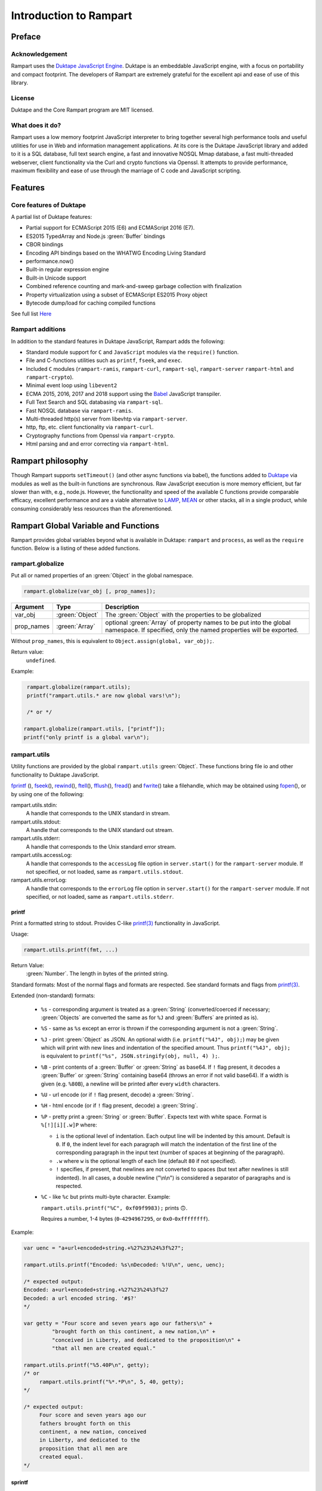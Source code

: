 Introduction to Rampart
-----------------------

Preface
~~~~~~~

Acknowledgement
"""""""""""""""

Rampart uses the `Duktape JavaScript Engine <https://duktape.org>`_. Duktape is an 
embeddable JavaScript engine, with a focus on portability and compact footprint.
The developers of Rampart are extremely grateful for the excellent api and
ease of use of this library.

License
"""""""
Duktape and the Core Rampart program are MIT licensed.


What does it do?
""""""""""""""""
Rampart uses a low memory footprint JavaScript interpreter to bring together
several high performance tools and useful utilities for use in Web
and information management applications.  At its core is the Duktape
JavaScript library and added to it is a SQL database, full text search
engine, a fast and innovative NOSQL Mmap database, a fast multi-threaded 
webserver, client functionality via the Curl and crypto functions via
Openssl.  It attempts to provide performance, maximum flexibility and 
ease of use through the marriage of C code and JavaScript scripting.



Features
~~~~~~~~

Core features of Duktape
""""""""""""""""""""""""

A partial list of Duktape features:

* Partial support for ECMAScript 2015 (E6) and ECMAScript 2016 (E7).
* ES2015 TypedArray and Node.js :green:`Buffer` bindings
* CBOR bindings
* Encoding API bindings based on the WHATWG Encoding Living Standard
* performance.now()
* Built-in regular expression engine
* Built-in Unicode support
* Combined reference counting and mark-and-sweep garbage collection with finalization
* Property virtualization using a subset of ECMAScript ES2015 Proxy object
* Bytecode dump/load for caching compiled functions

See full list `Here <https://duktape.org>`_

Rampart additions
"""""""""""""""""

In addition to the standard features in Duktape JavaScript, Rampart adds the
following:

* Standard module support for ``C`` and ``JavaScript`` modules via the
  ``require()`` function.

* File and C-functions utilities such as ``printf``, ``fseek``, and ``exec``.

* Included ``C`` modules (``rampart-ramis``, ``rampart-curl``, ``rampart-sql``, ``rampart-server`` 
  ``rampart-html`` and ``rampart-crypto``).

* Minimal event loop using ``libevent2``

* ECMA 2015, 2016, 2017 and 2018 support using the `Babel <https://babeljs.io/>`_
  JavaScript transpiler.

* Full Text Search and SQL databasing via ``rampart-sql``.

* Fast NOSQL database via ``rampart-ramis``.

* Multi-threaded http(s) server from libevhtp via ``rampart-server``.

* http, ftp, etc. client functionality via ``rampart-curl``.

* Cryptography functions from Openssl via ``rampart-crypto``.

* Html parsing and and error correcting via ``rampart-html``. 

Rampart philosophy
~~~~~~~~~~~~~~~~~~
Though Rampart supports ``setTimeout()`` (and other async functions via
babel), the functions added to `Duktape <https://duktape.org>`_ 
via modules as well as the built-in functions are synchronous.  Raw JavaScript
execution is more memory efficient, but far slower than with, e.g., node.js.
However, the functionality and speed of the available C functions provide
comparable efficacy, excellent performance and are a viable alternative to 
`LAMP <https://en.wikipedia.org/wiki/LAMP_(software_bundle)>`_, 
`MEAN <https://en.wikipedia.org/wiki/MEAN_(solution_stack)>`_ or other
stacks, all in a single product, while consuming considerably less resources
than the aforementioned.

Rampart Global Variable and Functions
~~~~~~~~~~~~~~~~~~~~~~~~~~~~~~~~~~~~~

Rampart provides global variables beyond what is available in Duktape:
``rampart`` and ``process``, as well as the ``require`` function.  Below is
a listing of these added functions.

rampart.globalize
"""""""""""""""""

Put all or named properties of an :green:`Object` in the global namespace.  

.. code-block:: javascript

    rampart.globalize(var_obj [, prop_names]);

+------------+----------------+-----------------------------------------------------------+
|Argument    |Type            |Description                                                |
+============+================+===========================================================+
|var_obj     |:green:`Object` | The :green:`Object` with the properties to be globalized  |
+------------+----------------+-----------------------------------------------------------+
|prop_names  |:green:`Array`  | optional :green:`Array` of property names to be           |
|            |                | put into the global namespace.  If specified, only        |
|            |                | the named properties will be exported.                    |
+------------+----------------+-----------------------------------------------------------+

Without ``prop_names``, this is equivalent to ``Object.assign(global, var_obj);``.

Return value: 
   ``undefined``.

Example:

.. code-block:: javascript

   rampart.globalize(rampart.utils);
   printf("rampart.utils.* are now global vars!\n");

   /* or */

  rampart.globalize(rampart.utils, ["printf"]);
  printf("only printf is a global var\n");

rampart.utils
"""""""""""""

Utility functions are provided by the global ``rampart.utils`` :green:`Object`.
These functions bring file io and other functionality to Duktape JavaScript.

`fprintf`_ (), `fseek`_\ (), `rewind`_\ (), `ftell`_\ (), `fflush`_\ (),
`fread`_\ () and `fwrite`_\ () take a filehandle, which may be obtained
using `fopen`_\ (), or by using one of the following:

rampart.utils.stdin:
   A handle that corresponds to the UNIX standard in stream.

rampart.utils.stdout:
   A handle that corresponds to the UNIX standard out stream. 

rampart.utils.stderr:
   A handle that corresponds to the Unix standard error stream.

rampart.utils.accessLog:
   A handle that corresponds to the ``accessLog`` file option in ``server.start()`` for the
   ``rampart-server`` module.  If not specified, or not loaded, same as
   ``rampart.utils.stdout``.

rampart.utils.errorLog:
   A handle that corresponds to the ``errorLog`` file option in ``server.start()`` for the
   ``rampart-server`` module.  If not specified, or not loaded, same as
   ``rampart.utils.stderr``.

printf
''''''

Print a formatted string to stdout.  Provides C-like 
`printf(3) <https://man7.org/linux/man-pages/man3/printf.3.html>`_ 
functionality in JavaScript.

Usage:

.. code-block:: javascript

   rampart.utils.printf(fmt, ...)
   
Return Value:
   :green:`Number`. The length in bytes of the printed string.

Standard formats:  Most of the normal flags and formats are respected.
See standard formats and flags from
`printf(3) <https://man7.org/linux/man-pages/man3/printf.3.html>`_.

Extended (non-standard) formats:

   * ``%s`` - corresponding argument is treated as a :green:`String`
     (converted/coerced if necessary; :green:`Objects` are converted the
     same as for ``%J`` and :green:`Buffers`
     are printed as is).

   * ``%S`` - same as ``%s`` except an error is thrown if the corresponding argument is
     not a :green:`String`.

   * ``%J`` - print :green:`Object` as JSON.  An optional width (i.e.
     ``printf("%4J", obj);``) may be given which will print with new lines and 
     indentation of the specified amount. Thus ``printf("%4J", obj);`` is 
     equivalent to ``printf("%s", JSON.stringify(obj, null, 4) );``. 

   * ``%B`` - print contents of a :green:`Buffer` or :green:`String` as
     base64. If ``!`` flag present, it decodes a :green:`Buffer` or
     :green:`String` containing base64 (throws an error if not valid 
     base64). If a width is given (e.g. ``%80B``), a newline will be printed
     after every ``width`` characters.

   * ``%U`` - url encode (or if ``!`` flag present, decode) a :green:`String`. 

   * ``%H`` - html encode (or if ``!`` flag present, decode) a :green:`String`. 

   * ``%P`` - pretty print a :green:`String` or :green:`Buffer`.  Expects
     text with white space.  Format is ``%[!][i][.w]P`` where:

     * ``i`` is the optional level of indentation.  Each output line will be indented
       by this amount.  Default is ``0``.  If ``0``, the indent level for
       each paragraph will match the indentation of the first line of the corresponding
       paragraph in the input text (number of spaces at beginning of the paragraph).

     * ``.w`` where ``w`` is the optional length of each line (default ``80`` if not
       specified).

     * ``!`` specifies, if present, that newlines are not converted to spaces (but text
       after newlines is still indented).  In all cases, a double newline
       ("\\n\\n") is considered a separator of paragraphs and is respected.

   * ``%C`` - like ``%c`` but prints multi-byte character.  Example:
     
     ``rampart.utils.printf("%C", 0xf09f9983);`` prints ``🙃``. 

     Requires a number, 1-4 bytes (``0``-``4294967295``, or ``0x0``-``0xffffffff``).

Example:

.. code-block:: javascript

   var uenc = "a+url+encoded+string.+%27%23%24%3f%27";

   rampart.utils.printf("Encoded: %s\nDecoded: %!U\n", uenc, uenc);

   /* expected output:
   Encoded: a+url+encoded+string.+%27%23%24%3f%27
   Decoded: a url encoded string. '#$?'
   */

   var getty = "Four score and seven years ago our fathers\n" + 
            "brought forth on this continent, a new nation,\n" +
            "conceived in Liberty, and dedicated to the proposition\n" +
            "that all men are created equal."

   rampart.utils.printf("%5.40P\n", getty);
   /* or 
        rampart.utils.printf("%*.*P\n", 5, 40, getty);
   */

   /* expected output:
        Four score and seven years ago our
        fathers brought forth on this
        continent, a new nation, conceived
        in Liberty, and dedicated to the
        proposition that all men are
        created equal.
   */

sprintf
'''''''

Same as ``printf()`` except a :green:`String` is returned

Return Value:
   :green:`String`. The formatted string.

bprintf
'''''''

Same as ``sprintf()`` except a :green:`Buffer` is returned.

Return Value:
   :green:`Buffer`.  The formatted string as a :green:`Buffer`.

fopen
'''''

Open a filehandle for use with `fprintf`_\ (), `fclose`_\ (), `fseek`_\ (),
`rewind`_\ (), `ftell`_\ (), `fflush`_\ () `fread`_\ () and `fwrite`_\ ().

Return Value:
   :green:`Object`. The opened filehandle.

Usage:

.. code-block:: javascript

   var handle = rampart.utils.fopen(filename, mode);

Where ``filename`` is a :green:`String` containing the file to be opened and mode is
a :green:`String` (one of the following):

*  ``"r"`` - Open text file for reading.  The stream is positioned at the
   beginning of the file.

*  ``"r+"`` - Open for reading and writing.  The stream is positioned at the
   beginning of the file.

*  ``"w"`` - Truncate file to zero length or create text file for writing. 
   The stream is positioned at the beginning of the file.

*  ``"w+"`` - Open for reading and writing.  The file is created if it does
   not exist, otherwise it is truncated.  The stream is positioned at the
   beginning of the file.

*  ``"a"`` - Open for appending (writing at end of file).  The file is
   created if it does not exist.  The stream is positioned at the end of the
   file.

*  ``"a+"`` - Open for reading and appending (writing at end of file).  The
   file is created if it does not exist.  The initial file position for reading
   is at the beginning of the file, but output is always appended to the end of the
   file.

fclose
''''''

Close a previously opened handle :green:`Object` opened with `fopen`_\ ().

Example:

.. code-block:: javascript

   var handle = rampart.utils.fopen("/tmp/out.txt", "a");
   ...
   rampart.utils.fclose(handle);

fprintf
'''''''

Same as ``printf()`` except output is sent to the file provided by
a :green:`String` or filehandle :green:`Object` opened and returned from `fopen`_\ ().

Usage:

.. code-block:: javascript

   var filename = "/home/user/myfile.txt";

   var output = rampart.utils.fopen(filename, mode);
   rampart.utils.fprintf(output, fmt, ...);
   rampart.utils.fclose(output);

   /* or */

   var output = filename;
   rampart.utils.fprintf(output, [, append], fmt, ...); 
   /* file is automatically closed after function returns */
   
Where:

* ``output`` may be a :green:`String` (a filename), or an :green:`Object` returned from `fopen`_\ ().

* ``fmt`` is a :green:`String`, a `printf`_\ () format.

* ``append`` is an optional :green:`Boolean` - if ``true`` append instead of
  overwrite an existing file.

Return Value:
   :green:`Number`. The length in bytes of the printed string.

Example:

.. code-block:: javascript

   var handle = fopen("/tmp/out.txt", "w+");
   fprintf(handle, "A number: %d\n", 123);
   fclose(handle);

   /* OR */

   fprintf("/tmp/out.txt", "A number: %d\n", 456); /* implicit fclose */

fseek
'''''

Set file position for file operations.

Usage:

.. code-block:: javascript

   rampart.utils.fseek(handle, offset, whence);

+------------+----------------+---------------------------------------------------+
|Argument    |Type            |Description                                        |
+============+================+===================================================+
|handle      |:green:`Object` | A handle opened with `fopen`_\ ()                 |
+------------+----------------+---------------------------------------------------+
|offset      |:green:`Number` | offset in bytes from whence                       |
+------------+----------------+---------------------------------------------------+
|whence      |:green:`String` | "seek_set" - measure offset from start of file    |
+            +                +---------------------------------------------------+
|            |                | "seek_cur" - measure offset from current position |
+            +                +---------------------------------------------------+
|            |                | "seek_end" - measure offset from end of file.     |
+------------+----------------+---------------------------------------------------+

Return Value:
   ``undefined``

Example

.. code-block:: javascript

   rampart.globalize(rampart.utils,
     ["fopen","printf","fprintf","fseek","fread"]);

   var handle = fopen("/tmp/out.txt", "w+");

   fprintf(handle, "123def");

   fseek(handle, 0, "seek_set");

   fprintf(handle, "abc");

   fseek(handle, 0, "seek_set");

   var out=fread(handle);

   printf("%s", out);
   /* expect output: "abcdef" */

   fclose(handle);


rewind
''''''

Set the file position to the beginning of the file.  It is equivalent to:

.. code-block:: javascript

   fseek(handle, 0, "seek_set")

Usage:

.. code-block:: javascript

   rewind(handle);

Return Value:
   ``undefined``

ftell
'''''

Obtain the current value of the file position for the handle opened with
`fopen`_\ ().

Usage:

.. code-block:: javascript

   var pos = rampart.utils.ftell(handle);

Return Value:
   :green:`Number`. Current position of ``handle``.


fflush
''''''

For output file handles opened with `fopen`_\ (), or for
``stdout``/``stderr``/``accessLog``/``errorLog``, ``fflush()`` forces a
write of buffered data.

Usage:

.. code-block:: javascript

    rampart.utils.fflush(handle);

Example:

.. code-block:: javascript

   /* normally a flush happens automatically
      when a '\n' is printed.  Since we are using
      '\r', flush manually                        */

   for (var i=0; i< 10; i++) {
      rampart.utils.printf("doing #%d\r", i);
      rampart.utils.fflush(rampart.utils.stdout);
      rampart.utils.sleep(1);
   }

   rampart.utils.printf("blast off!!!\n");

fread
'''''

Read data from a handle opened with `fopen`_\ () or ``stdin``.

Usage:

.. code-block:: javascript

    rampart.utils.fread(handle [, chunk_size [, max_size]]);

+------------+-----------------+---------------------------------------------------+
|Argument    |Type             |Description                                        |
+============+=================+===================================================+
|handle      |:green:`Object`  | A handle opened with `fopen`_\ ()                 |
+------------+-----------------+---------------------------------------------------+
|chunk_size  |:green:`Number`  | Initial size of return :green:`Buffer` and number |
|            |                 | of bytes to read at a time. If the total number of|
|            |                 | bytes read is greater, the buffer grows as needed.|
|            |                 | If total bytes read is less, the returned buffer  |
|            |                 | will be reduced in size to match. Default is 4096 |
|            |                 | if not specified.                                 |
+------------+-----------------+---------------------------------------------------+
|max_size    |:green:`Number`  | Maximum number of bytes to read.  Unlimited if    |
|            |                 | not specified.                                    |
+------------+-----------------+---------------------------------------------------+

Return Value:
    :green:`Buffer`. Contents set to the read bytes.

fwrite
''''''

Write data to handle opened with `fopen`_\ () or ``stdout``/``stderr``.

Usage:

.. code-block:: javascript

    var nbytes = rampart.utils.frwrite(handle, data [, max_bytes]);

+------------+-----------------+---------------------------------------------------+
|Argument    |Type             |Description                                        |
+============+=================+===================================================+
|handle      |:green:`Object`  | A handle opened with `fopen`_\ ()                 |
+------------+-----------------+---------------------------------------------------+
|data        |:green:`Buffer`/ | The data to be written.                           |
|            |:green:`String`  |                                                   |
+------------+-----------------+---------------------------------------------------+
|max_bytes   |:green:`Number`  | Maximum number of bytes to write. :green:`Buffer`/|
|            |                 | :green:`String` length if not specified.          |
+------------+-----------------+---------------------------------------------------+

Return Value:
    :green:`Number`. Number of bytes written.


hexify
''''''

Convert data to a hex string.

Usage:

.. code-block:: javascript

   var hexstring = rampart.utils.hexify(data [, upper]);

Where ``data`` is the string of bytes (:green:`String` or :green:`Buffer`)
to be converted and ``upper`` is an optional :green:`Boolean`, which if
``true`` prints using upper-case ``A-F``.

Return Value:
   :green:`String`. Each byte in data is converted to its two character hex representation.

Example:  See `dehexify`_ below.

dehexify
''''''''

Convert a hex string to a string of bytes.

Usage:

.. code-block:: javascript

   var data = rampart.utils.dehexify(hexstring);

Return Value:
   :green:`Buffer`.  Each two character hex representation converted to a
   byte in the binary string.


Example:

.. code-block:: javascript

   rampart.globalize(rampart.utils);

   var s=sprintf("%c%c%c%c",0xF0, 0x9F, 0x98, 0x8A);

   printf("0x%s\n", hexify(s) );
   printf("%s\n", dehexify(hexify(s)) );

   /* expected output:
   0xf09f988a
   😊
   */

stringToBuffer
''''''''''''''

Performs a byte-for-byte copy of :green:`String` into a :green:`Buffer`.  
Also convert one :green:`Buffer` to a :green:`Buffer` of another type.
See ``duk_to_buffer()`` in the 
`Duktape documentation <https://wiki.duktape.org/howtobuffers2x#string-to-buffer-conversion>`_

Usage:

.. code-block:: javascript

   var buf = rampart.utils.stringToBuffer(data [, buftype ]);

Where ``data`` is a :green:`String` or :green:`Buffer` and ``buftype`` is one of the following
:green:`Strings`:

   * ``"fixed"`` - returned :green:`Buffer` is a "fixed" :green:`Buffer`.
   * ``"dynamic"`` - returned :green:`Buffer` is a "dynamic" :green:`Buffer`.

If no ``buftype`` is given and ``data`` is a :green:`Buffer`, the same type of :green:`Buffer`
is returned.  If no ``buftype`` is given and ``data`` is a :green:`String`, a "fixed"
:green:`Buffer` is returned.

See `Duktape documentation <https://wiki.duktape.org/howtobuffers2x>`_ for
more information on different types of :green:`Buffers`.

Return Value:
   :green:`Buffer`.  Contents of :green:`String`/:green:`Buffer` copied to a new :green:`Buffer` :green:`Object`.

bufferToString
''''''''''''''

Performs a 1:1 copy of the contents of a :green:`Buffer` to a :green:`String`.

See ``duk_buffer_to_string()`` in the
`Duktape documentation <https://wiki.duktape.org/howtobuffers2x#buffer-to-string-conversion>`_

Usage:

.. code-block:: javascript

   var str = rampart.utils.bufferToString(data);

Where data is a :green:`Buffer` :green:`Object`.

Return Value:
   :green:`String`.  Contents of :green:`Buffer` copied to a new :green:`String`.

objectToQuery
'''''''''''''

Convert an :green:`Object` of key/value pairs to a :green:`String` suitable for use as a query
string in an HTTP request.

Usage:

.. code-block:: javascript

   var qs = rampart.utils.objectToQuery(kvObj [, arrayOpt]);

Where ``kvObj`` is an :green:`Object` containing the key/value pairs and ``arrayOpt``
controls how :green:`Array` values are treated, and is
one of the following:

   * ``repeat`` - default value if not specified.  Repeat the key in the
     query string with each value from the array.  Example:
     ``{key1: ["val1", "val2"]}`` becomes ``key1=val1&key1=val2``.

   * ``bracket`` - similar to repeat, except url encoded ``[]`` is appended
     to the keys.  Example: ``{key1: ["val1", "val2"]}`` becomes
     ``key1%5B%5D=val1&key1%5B%5D=val2``.

   * ``comma`` - One key with corresponding values separated by a ``,``
     (comma).  Example: ``{key1: ["val1", "val2"]}`` becomes
     ``key1=val1,val2``.

   * ``json`` - encode array as JSON.  Example: 
     ``{key1: ["val1", "val2"]}`` becomes
     ``key1=%5b%22val1%22%2c%22val2%22%5d``.

Note that the values ``null`` and ``undefined`` will be translated as the
:green:`Strings` ``"null"`` and ``"undefined"`` respectively.  Also values which
themselves are :green:`Objects` will be converted to JSON.

queryToObject
'''''''''''''

Convert a query string to an :green:`Object`.  Reverses the process, with caveats, of
`objectToQuery`_\ ().

Usage:

.. code-block:: javascript

   var kvObj = rampart.utils.queryToObject(qs);

Caveats:

*  All primitive values will be converted to :green:`Strings`.

*  If ``repeat`` or ``bracket`` was used to create the 
   query string, all values will be returned as strings (even if an :green:`Array` of
   :green:`Numbers` was given to `objectToQuery`_\ ().

*  If ``comma`` was used to create the query string, no separation of comma
   separated values will occur and the entire value will be returned as a :green:`String`.

*  If ``json`` was used, numeric values will be preserved as :green:`Numbers`.

Example:

.. code-block:: javascript

   var obj= {
     key1: null, 
     key2: [1,2,3],
     key3: ["val1","val2"]
   }

   var type = [ "repeat", "bracket", "comma", "json" ];

   for (var i=0; i<4; i++) {
       var qs = rampart.utils.objectToQuery(obj, type[i] );
       var qsobj = rampart.utils.queryToObject(qs);
       rampart.utils.printf("qToO(\n     '%s'\n    ) = \n%s\n", qs, JSON.stringify(qsobj,null,3));
   } 

   /* expected output:
   qToO(
        'key1=null&key2=1&key2=2&key2=3&key3=val1&key3=val2'
       ) = 
   {
      "key1": "null",
      "key2": [
         "1",
         "2",
         "3"
      ],
      "key3": [
         "val1",
         "val2"
      ]
   }
   qToO(

   'key1=null&key2%5B%5D=1&key2%5B%5D=2&key2%5B%5D=3&key3%5B%5D=val1&key3%5B%5D=val2'
       ) = 
   {
      "key1": "null",
      "key2": [
         "1",
         "2",
         "3"
      ],
      "key3": [
         "val1",
         "val2"
      ]
   }
   qToO(
        'key1=null&key2=1,2,3&key3=val1,val2'
       ) = 
   {
      "key1": "null",
      "key2": "1,2,3",
      "key3": "val1,val2"
   }
   qToO(
        'key1=null&key2=%5b1%2c2%2c3%5d&key3=%5b%22val1%22%2c%22val2%22%5d'
       ) = 
   {
      "key1": "null",
      "key2": [
         1,
         2,
         3
      ],
      "key3": [
         "val1",
         "val2"
      ]
   }
   */


readFile
''''''''

Read the contents of a file.

Usage:

.. code-block:: javascript

   var contents = rampart.utils.readFile({
      file: filename
      [, offset: offsetPos]
      [, length: rLength]
      [, retString: return_str]
   });

   /* or */

   var contents = rampart.utils.readFile(filename [, offsetPos [, rLength]] [, return_str]);


Where values ``filename`` and optional values
``offsetPos``, ``rLength`` and/or ``return_str`` are:


+------------+-----------------+--------------------------------------------------------------+
|Argument    |Type             |Description                                                   |
+============+=================+==============================================================+
|filename    |:green:`String`  | Path to the file to be read                                  |
+------------+-----------------+--------------------------------------------------------------+
|offsetPos   |:green:`Number`  | If positive, start position to read from beginning of file.  |
|            |                 +--------------------------------------------------------------+
|            |                 | If negative, start position to read from end of file.        |
+------------+-----------------+--------------------------------------------------------------+
|rLength     |:green:`Number`  | If greater than zero, amount in bytes to be read.            |
|            |                 +--------------------------------------------------------------+
|            |                 | If 0 or negative, position from end of file to stop reading. |
+------------+-----------------+--------------------------------------------------------------+
|return_str  |:green:`Boolean` | If not set, or ``false``, return a :green:`Buffer`.          |
|            |                 +--------------------------------------------------------------+
|            |                 | If ``true``, return contents as a :green:`String`.           |
|            |                 | May be truncated if the file contains null characters.       |
+------------+-----------------+--------------------------------------------------------------+

Return Value:
   :green:`Buffer` or :green:`String`.  The contents of the file.

Example:

.. code-block:: javascript

   rampart.utils.fprintf("/tmp/file.txt","This is a text file\n");

   var txt = rampart.utils.readFile({
      filename:  "/tmp/file.txt",
      offset:    10, 
      length:    -6, 
      retString: true
   });

   /* or var txt = rampart.utils.readFile("/tmp/file.txt", 10, -6, true); */

   rampart.utils.printf("'%s'\n", txt);

   /* expected output:
   'text'
   */


trim
''''

Remove whitespace characters from beginning and end of a :green:`String`.

Usage:

.. code-block:: javascript

   var trimmed = rampart.utils.trim(str);

Where ``str`` is a :green:`String`.

Return Value:
   :green:`String`. ``str`` with whitespace removed from beginning and end.

Example:

.. code-block:: javascript

   var str = "\n a line of text \n";
   rampart.utils.printf("'%s'", rampart.utils.trim(str));
   /* expected output:
   'a line of text'
   */

readLine
''''''''

Read a text file line-by-line.

Usage:

.. code-block:: javascript

   var rl = rampart.utils.readLine(file);
   var line=rl.next();

Where ``file`` is a :green:`String` (name of file to be read) and return :green:`Object`
contains the property ``next``, a :green:`Function` to retrieve and return the next
line of text in the file.

Return Value:
   :green:`Object`.  Property ``next`` of the return :green:`Object` is a
   :green:`Function` which retrieves and returns the next line of text in
   the file.  After the last line of ``file`` is returned, subsequent calls
   to ``next`` will return ``null``.

Example:

.. code-block:: javascript

    var rl = rampart.utils.readLine("./myfile.txt");
    var i = 0;
    var line, firstline, lastline;

    while ( (line=rl.next()) ) {
        if(i==0)
            firstline = rampart.utils.trim(line);
        i++;
        lastline = line;
    }
    rampart.utils.printf("%s\n%s\n", firstline, lastline);

    /* expected output: first and last line of file "./myfile.txt" */

stat
''''

Return information on a file.

Usage:

.. code-block:: javascript

   var st = stat(file);

Where ``file`` is a :green:`String` (name of file).

Return Value:
   :green:`Boolean`/:green:`Object`. ``false`` if file does not exist.  Otherwise an :green:`Object` with the following
   properties:

.. code-block:: javascript

   {
      "dev":     Number,
      "ino":     Number,
      "mode":    Number,
      "nlink":   Number,
      "uid":     Number,
      "gid":     Number,
      "rdev":    Number,
      "size":    Number,
      "blksize": Number,
      "blocks":  Number,
      "atime":   Date,
      "mtime":   Date,
      "ctime":   Date
      "isBlockDevice":     function,
      "isCharacterDevice": function,
      "isDirectory":       function,
      "isFIFO":            function,
      "isFile":            function,
      "isSocket":          function

   }

See `stat (2) <https://man7.org/linux/man-pages/man2/stat.2.html>`_ for the
meaning of each property.  The ``is*()`` functions return ``true`` if the
corresponding file property is true.

Example:

.. code-block:: javascript

   var st = rampart.utils.stat("/tmp/file.txt");

   if(st) {
      /* print file mode as octal number */
      rampart.utils.printf("%o\n", st.mode & 0777)
   } else {
      console.log("file /tmp.file.txt does not exist");
   }
   /* expected output: 644 */

lstat
'''''

Same as `stat`_\ () except if ``file`` is a link, return information about the link itself.

Return Value:
   Same as `stat`_\ () with the addition of the property/function
   ``isSymbolicLink()`` to test whether the file is a symbolic link.

exec
''''

Run an executable file.

Usage:

.. code-block:: javascript

   var ret = rampart.utils.exec(command [, options] [,arg1, arg2, ..., argn] );

Where:

*  ``command`` - :green:`String`. An absolute path to an executable or the name of
   an executable that may be found in the current ``PATH`` environment variable.

*  ``options`` - :green:`Object`. Containing the following properties:

   *  ``timeout`` - :green:`Number`: Maximum amount of time in milliseconds before
      the process is automatically killed.

   *  ``killSignal`` - :green:`Number`. If timeout is reached, use this signal 

   *  ``background`` - :green:`Boolean`.  Whether to execute detached and return
      immediately.  ``stdout`` and ``stderr`` below will be set to ``null``.

*  ``argn`` - :green:`String`/:green:`Number`/:green:`Object`/:green:`Boolean`/:green:`Null` - Arguments to be passed to
   ``command``.  Non-Strings are converted to a :green:`String` (e.g. "true", "null",
   "42" or for :green:`Object`, the equivalent of ``JSON.stringify(obj)``).

Return Value:
   :green:`Object`.  Properties as follows:

   * ``stdout`` - :green:`String`. Output of command if ``background`` is not set ``false``. 
     Otherwise ``null``.

   * ``stderr`` - :green:`String`. stderr output of command if ``background`` is not set ``false``.
     Otherwise ``null``.

   * ``exitStatus`` - :green:`Number`.  The returned exit status of the command.

   * ``timedOut`` - :green:`Boolean`.  Set true if the program was killed after
     ``timeout`` milliseconds has elapsed.

   * ``pid`` - :green:`Number`. Process id of the executed command.

shell
'''''

Execute :green:`String` in a bash shell. Equivalent to 
``rampart.utils.exec("bash", "-c", shellcmd);``.

Usage:

.. code-block:: javascript

   var ret = rampart.utils.shell(shellcmd);

Where ``shellcmd`` is a :green:`String` containing the command and arguments to be
passed to bash.

Return Value:
   Same as `exec`_\ ().

Example:

.. code-block:: javascript

   var ret = rampart.utils.shell('echo -n "hello"; echo "hi" 1>&2;'); 
   console.log(JSON.stringify(ret, null, 3)); 

   /* expected output:
   {
      "stdout": "hello",
      "stderr": "hi\n",
      "timedOut": false,
      "exitStatus": 0,
      "pid": 24658
   }
   */

kill
''''

Terminate a process or send a signal.

Usage:

.. code-block:: javascript

   var ret = rampart.utils.kill(pid [, signal]);

Where ``pid`` is a :green:`Number`, the process id of process to be sent a signal and
``signal`` is a :green:`Number`, the signal to send.  If ``signal`` is not specified,
``15`` (``SIGTERM``) is used.  See manual page for kill(1) for a list of
signals, which may vary by platform.  Setting ``signal`` to ``0`` sends no
signal, but checks for the existence of the process identified by ``pid``.

Return Value:
   :green:`Boolean`.  ``true`` if the signal was successfully sent.  ``false`` if there was
   an error or process does not exist.

Example:

.. code-block:: javascript

   var ret = rampart.utils.exec("sleep", "100", {background:true});
   var pid=ret.pid;

   if (rampart.utils.kill(pid,0)) {
       console.log("process is still running");
       rampart.utils.kill(pid);
       if( rampart.utils.kill(pid,0) == 0 )
          console.log("and now is dead");
   } else
       console.log("not running");
   /* expected output:
      process is still running
      and now is dead
   */


mkdir
'''''

Create a directory.

Usage:

.. code-block:: javascript

   rampart.utils.mkdir(path [, mode]);

Where ``path`` is a :green:`String`, the directory to be created and ``mode`` is a
:green:`Number` or :green:`String`, the octal permissions mode. Any parent directories which
do not exist will also be created.  Throws error if lacking permissions or
if another error was encountered.

Note that ``mode`` is normally given as an octal.  As such it can be, e.g.,
``0755`` (octal number) or ``"755"`` (:green:`String` representation of an octal
number), but ``755``, as a decimal number may not work as intended.



Return Value:
   ``undefined``.

rmdir
'''''

Remove an empty directory.

Usage:

.. code-block:: javascript

   rampart.utils.rmdir(path [, recurse]);

Where ``path`` is a :green:`String`, the directory to be removed and ``recurse`` is an
optional :green:`Boolean`, which if ``true``, parent directories explicitly present in
``path`` will also be removed.  Throws an error if the directory cannot be
removed (.e.g., not empty or lacking permission).

Return Value:
   ``undefined``.

Example:

.. code-block:: javascript

   /* make the following directories in the 
      current working directory             */
   rampart.utils.mkdir("p1/p2/p3",0755);

   /* remove the directories recursively */
   rampart.utils.rmdir("p1/p2/p3", true);



readdir
'''''''

Get listing of directory files.

Usage:

.. code-block:: javascript

   var files = rampart.utils.readdir(path [, showhidden]);

Where ``path`` is a :green:`String`, the directory whose content will be listed and
``showhidden`` is a :green:`Boolean`, which if ``true``, files or directories
beginning with ``.`` (hidden files) will be included in the return value.

Return Value: 
   :green:`Array`.  An :green:`Array` of :green:`Strings`, each filename in the directory.


copyFile
''''''''

Make a copy of a file.

Usage:

.. code-block:: javascript

   rampart.utils.copyFile({src: source, dest: destination [, overwrite: overWrite]});

   /* or */

   rampart.utils.copyFile(source, destination [, overWrite]);

Where ``source`` is a :green:`String`, the file to be copied, ``destination`` is a
:green:`String`, the name of the target file and optional ``overWrite`` is a :green:`Boolean`
which if ``true`` will overwrite ``destination`` if it exists.

Return Value:
   ``undefined``.

rmFile
''''''

Delete a file.

Usage:

.. code-block:: javascript

   rampart.utils.rmFile(filename);

Where ``filename`` is a :green:`String`, the name of the file to be removed.

Return Value:
   ``undefined``.

link
''''

Create a hard link.

Usage:

.. code-block:: javascript

   rampart.utils.link({src: sourceName, target: targetName});

   /* or */

   rampart.utils.link(sourceName, targetName);

Where ``sourceName`` is the existing file and ``targetName`` is the name of
the to-be-created link.

Return Value:
   ``undefined``.

symlink
'''''''
Create a soft (symbolic) link.

Usage:

.. code-block:: javascript

   rampart.utils.symlink({src: sourceName, target: targetName});

   /* or */

   rampart.utils.symlink(sourceName, targetName);

Where ``sourceName`` is the existing file and ``targetName`` is the name of
the to-be-created symlink.

Return Value:
   ``undefined``.

chmod
'''''

Change the file mode bits of a file or directory.

Usage:

.. code-block:: javascript

   rampart.utils.chmod(path [, mode]);

Where ``path`` is a :green:`String`, the file or directory upon which to be operated
and ``mode`` is a :green:`Number` or :green:`String`, the octal permissions mode.  Any parent
directories which do not exist will also be created.  Throws error if
lacking permissions or if another error was encountered.

Note that ``mode`` is normally given as an octal.  As such it can be, e.g.,
``0755`` (octal number) or ``"755"`` (:green:`String` representation of an octal
number), but ``755``, as a decimal number may not work as intended.

Return Value: 
   ``undefined``.

touch
'''''

Create an empty file, or update the access timestamp of an existing file.

Usage:

.. code-block:: javascript

   rampart.utils.touch(file);

   /* or */

   rampart.utils.touch({
      path: file  
      [, nocreate: noCreate]
      [, setaccess: setAccess]
      [, setmodify: setModify] 
      [, reference: referenceFile]
   });

Where:

* ``file`` is a :green:`String`, the name of the file upon which to operate, 

* ``noCreate`` is a :green:`Boolean` (default ``false``) which, if ``true``
  will only update the timestamp, and will not create a non-existing
  ``file``.

* ``setAccess`` is a :green:`Boolean` (default ``true``).  Whether to update
  access timestamp of file.

* ``setModify`` is a :green:`Boolean` (default ``true``).  Whether to update
  modification timestamp of file.

* ``referenceFile`` is a :green:`String`.  If specified, the named file's access and
  modification timestamps will be used rather than the current time/date.

Return Value:
   ``undefined``.

rename
''''''

Rename or move a file.

Usage:

.. code-block:: javascript

   rampart.utils.rename(source, destination);

Where ``source`` is a :green:`String`, the file to be renamed or moved, ``destination`` is a
:green:`String`, the name of the target file.

Return Value:
   ``undefined``.

sleep
'''''

Pause execution for specified number of seconds.

Usage:

.. code-block:: javascript

   rampart.utils.sleep(seconds);

Where ``seconds`` is a :green:`Number`.  Seconds may be a fraction of seconds. 
Internally `nanosleep <https://man7.org/linux/man-pages//man2/nanosleep.2.html>`_
is used.

Example:

.. code-block:: javascript

   /* wait 1.5 seconds */
   rampart.utils.sleep(1.5);

getpid
''''''

Get the process id of the current process.

Usage:

.. code-block:: javascript

   var pid = rampart.utils.getpid();

Return Value:
   :green:`Number`. The pid of the current process.

getppid
'''''''

Get the process id of the parent of the current process.

Usage:

.. code-block:: javascript

   var ppid = rampart.utils.getppid();

Return Value:
   :green:`Number`. The pid of the parent process.

getType
'''''''

Get the type of variable. A simplified but more specific version of
``typeof``.

Usage:

.. code-block:: javascript

    var type = rampart.utils.getType(myvar);

Return Value:
  A :green:`String`, one of ``String``, ``Array``, ``Number``, ``Function``,
  ``Boolean``, ``Buffer`` (any buffer type), ``Nan``, ``Null``, ``Undefined``,
  ``Date`` or ``Object``.

rampart.import
""""""""""""""

csvFile
'''''''

The csvFile :green:`Function` imports csv data from a file.  It takes a 
:green:`String` containing a file name and optionally
an :green:`Object` of options and/or a callback
:green:`Function`.  The parameters may be specified in any order.

Usage: 

.. code-block:: javascript

    var res = rampart.import.csvFile(filename [, options] [, callback]);

+--------------+------------------+---------------------------------------------------+
|Argument      |Type              |Description                                        |
+==============+==================+===================================================+
|filename      |:green:`String`   | The csv file to import                            |
+--------------+------------------+---------------------------------------------------+
|options       |:green:`Object`   | Options *described below*                         |
+--------------+------------------+---------------------------------------------------+
|callback      |:green:`Function` | a function to handle data one row at a time.      |
+--------------+------------------+---------------------------------------------------+

filename:
    The name of the csv file to be opened;

options:
    The ``options`` :green:`Object` may contain any of the following.

      * ``stripLeadingWhite`` -  :green:`Boolean` (default ``true``):
        Remove leading whitespace characters from cells.

      * ``stripTrailingWhite`` - :green:`Boolean` (default ``true``): Remove
        trailing whitespace characters from cells.

      * ``doubleQuoteEscape`` -  :green:`Boolean` (default ``false``):
        ``""`` within strings is used to embed ``"`` characters.

      * ``singleQuoteNest`` -  :green:`Boolean` (default ``true``): Strings
        may be bounded by ``'`` pairs and ``"`` characters within are ignored.

      * ``backslashEscape`` -  :green:`Boolean` (default ``true``):
        Characters preceded by '\\' are translated and escaped.

      * ``allEscapes`` -  :green:`Boolean` (default ``true``): All ``\``
        escape sequences known by the 'C' compiler are translated, if
        ``false`` only backslash, single quote, and double quote are escaped.

      * ``europeanDecimal``  -  :green:`Boolean` (default ``false``):
        Numbers like ``123 456,78`` will be parsed as ``123456.78``.

      * ``tryParsingStrings`` -  :green:`Boolean` (default ``false``): Look
        inside quoted strings for dates and numbers to parse, if ``false``
        anything quoted is a string.

      * ``delimiter`` - :green:`String` (default ``","``):  Use the first
        character of string as a column delimiter (e.g ``\t``).

      * ``timeFormat`` -  :green:`String` (default ``"%Y-%m-%d %H:%M:%S"``):
        Set the format for parsing a date/time. See man page for 
        `strptime() <https://man7.org/linux/man-pages/man3/strptime.3p.html>`_.

      * ``returnType``-  :green:`String` (default ``"array"``, optionally
        ``"object"``): Whether to
        return an :green:`Array` or an :green:`Object` for each row.

      * ``hasHeaderRow`` - -  :green:`Boolean` (default ``false``): Whether
        to treat the first row as column names. If ``false``, the first row
        is imported as csv data and the column names will
        default to ``col_1, col_2, ..., col_n``.

      * ``normalize`` - :green:`Boolean` (default ``false``): If ``true``,
        examine each column in the parsed CSV object to find the majority
        type of that column.  It then casts all the members of that column
        to the majority type, or set it to ``null`` if it is
        unable to do so. If ``false``, each cell is individually normalized.

      * ``includeRawString`` :green:`Boolean` (default ``false``): if
        ``true``, return each cell as an object containing 
	``{value: normalized value, raw: originalString}``.  If false, each
	cell value is the primitive normalized value.

callback:
   A :green:`Function` taking as parameters (``result_row``, ``index``, ``columns``).
   The callback is executed once for each row in the csv file:

       * ``result_row``: (:green:`Array`/:green:`Object`): depending on the setting of ``returnType``
         in ``Options`` above, a single row is passed to the callback as an
         :green:`Object` or an :green:`Array`.

       * ``index``: (:green:`Number`) The ordinal number of the current search result.

       * ``columns``: an :green:`Array` corresponding to the column names or
         aliases selected and returned in results.

.. _returnval:

Return Value:
    :green:`Number`/:green:`Object`.

    With no callback, an :green:`Object` is returned.  The :green:`Object` contains
    three key/value pairs:

        * Key: ``results`` - Value: an :green:`Array` of :green:`Arrays`. 
          Each outer :green:`Array` corresponds to a row in the csv file
          and each inner :green:`Array` corresponds to the columns in that row.
          If ``returnType`` is set to ``"object"``, an :green:`Array` of
          :green:`Objects` with keys set to the corresponding column names 
          and the values set to the corresponding column values  of the
          imported row.
        
        * Key: ``rowCount`` - Value: a :green:`Number` corresponding to the number of rows returned.

        * Key:  ``columns`` - Value: an :green:`Array` corresponding to the column names or
          aliases selected and returned in results.

    With a callback, the return value is set to number of rows in the
    csv file (not including the Header if ``hasHeaderRow`` is ``true``).

Note: In the callback, the loop can be cancelled at any point by returning
``false``.  The return value (number of rows) will still be the total number
of rows in the csv file.

csv
'''

Usage:

.. code-block:: javascript

    var res = rampart.import.csv(csvData [, options] [, callback]);


Same as `csvFile`_\ () except instead of a file name, a :green:`String` or :green:`Buffer` containing
the csv data is passed as a parameter.

Example:

.. code-block:: javascript

   var csvdata = 
   "column 1, column 2, column 3, column 4\n"+
   "1.0, val2, val3, val4\n" +
   "valx, val5, val6, value 7\n";

   /* no callback */
   console.log( 
     JSON.stringify(
       rampart.import.csv(csvdata, 
           {
               hasHeaderRow: true, 
               normalize: true
           }
       ),null,3
     )
   );

   /* with callback */
   var rows=rampart.import.csv(
      csvdata, 
      {
         hasHeaderRow: true,
         normalize: true,
         returnType:'object', 
         includeRawString:true
      },
      function(res,i,col){
           console.log(i,res,col);
      }
   );

   console.log("rows:", rows);

   /* expected output:
   {
      "results": [
         [
            1,
            "val2",
            "val3",
            "val4"
         ],
         [
            null,
            "val5",
            "val6",
            "value 7"
         ]
      ],
      "columns": [
         "column 1",
         "column 2",
         "column 3",
         "column 4"
      ],
      "rowCount": 2
   }
   0 {"column 1":{value:1,raw:"1.0"},"column 2":{value:"val2",raw:"val2"},"column 3":{value:"val3",raw:"val3"},"column 4":{value:"val4",raw:"val4"}} ["column 1","column 2","column 3","column 4"]
   1 {"column 1":{value:null,raw:"valx"},"column 2":{value:"val5",raw:"val5"},"column 3":{value:"val6",raw:"val6"},"column 4":{value:"value 7",raw:"value 7"}} ["column 1","column 2","column 3","column 4"]
   rows: 2
   */


Process Global Variable and Functions
~~~~~~~~~~~~~~~~~~~~~~~~~~~~~~~~~~~~~


The ``process`` global variable contains the following properties:

exit
""""

The exit function terminates the execution of the current script.

Usage:

.. code-block:: javascript

   process.exit([exitcode]);

Where the optional ``exitcode`` is a :green:`Number`, the status that Rampart returns
to its parent (default: ``0``);

env
"""

The value of ``process.env`` is an :green:`Object` containing properties and values
corresponding to the environment variables available to Rampart upon
execution.

argv
""""

The value of ``process.argv`` is an :green:`Array` of the arguments passed to rampart
upon execution.  The first member is always the name of the rampart
executable.  The second is usually the filename of the script provided on
the command line.  However if flags are present (arguments starting with
``-``), the script name may be a later argument.  Subsequent members occur
in the order they were given on the command line.

scriptPath
""""""""""

The value of ``process.scriptPath`` is a :green:`String` containing the
canonical path (directory) in which the currently executing script can be
found (e.g.  if ``rampart /path/to/my/script.js`` is run,
``process.scriptPath`` will be ``/path/to/my``).

Using the require Function to Import Modules
~~~~~~~~~~~~~~~~~~~~~~~~~~~~~~~~~~~~~~~~~~~~

Scripts may reference function stored in external files.  These files are
known as modules.  A module is a compiled C program or a JavaScript file
which exports an :green:`Object` or :green:`Function` when the
``require("module-name")`` syntax is used.

Example for the SQL C Module:

.. code-block:: javascript

   var Sql = require("rampart-sql");

This will search the current directory and the rampart modules directories
for a module named ``rampart-sql.so`` or ``rampart-sql.js`` and use the
first one found.  In this case ``rampart-sql.so`` will be found and the SQL
module and its functions will be usable via the named variable ``Sql``.  See,
e.g, :ref:`rampart-sql:Loading the Javascript Module` for full details.

Example creating a JavaScript module
""""""""""""""""""""""""""""""""""""

If you have an often used function, or a function used for serving web pages 
with :ref:`rampart-server:The rampart-server HTTP module`, it can be placed in a
separate file (here the file is named ``times2.js``):

.. code-block:: javascript

   function timestwo (num) {
      return num * 2;
   }

   module.exports=timestwo;

The ``module.exports`` variable is set to the :green:`Object` or
:green:`Function` being exported.

In another script, the exported ``timestwo`` function could be accessed as such:

.. code-block:: javascript

  var x2 = require("times2");
  /* alternatively
    var x2 = require("times2.js");
  */

  var res = x2(5);

  /* res == 10 */

Example creating a C module
"""""""""""""""""""""""""""

A module can also be written in C.  When exporting from C, the module should
return a :green:`Function` or an :green:`Object` which may contain functions
and/or other JavaScript variables.

Example (where filename is ``times3.c``):

.. code-block:: C

   #include "rampart.h"

   static duk_ret_t timesthree(duk_context *ctx)
   {
       double num = duk_get_number_default(ctx, 0, 0.0);

       duk_push_number(ctx, num * 3.0 );

       return 1;
   }


   /* **************************************************
      Initialize module
      ************************************************** */
   duk_ret_t duk_open_module(duk_context *ctx)
   {
     duk_push_c_function(ctx, timesthree, 1);

     return 1;
   }

The following could be compiled with GCC as follows:

``cc -I/usr/local/rampart/include -fPIC -shared -Wl,-soname,times3.so -o times3.so times3.c``

The module could then be imported using the ``require()`` function.

.. code-block:: javascript

   var x3 = require("times3");

   var res = x3(5);

   /* res == 15 */



See `The Duktape API Documentation <https://duktape.org/api.html>`_
for a full listing of functions available.

Module Search Path
""""""""""""""""""

Modules are searched for in the following order:

#. As given.  If ``/path/to/module.js`` is given, it is checked first.

#. In `scriptPath`_\ .

#. In the ``.rampart/modules`` directory of current user's home directory 
   as provided by the ``$HOME`` environment variable.

#. In the "/modules" directory of the ``-DRP_INST_PATH`` path set when Rampart 
   was compiled.  The default is ``/usr/local/rampart/modules``. Or
   preferentially, if set, the path pointed to by the environment variable
   ``$RAMPART_PATH`` + "/modules".

#. In the current working directory.


Additional Global Variables and Functions
~~~~~~~~~~~~~~~~~~~~~~~~~~~~~~~~~~~~~~~~~

Other global variables are provided by the Duktape JavaScript engine and
include:

* `Duktape <https://duktape.org/guide.html#builtin-duktape>`_
* `CBOR <https://duktape.org/guide.html#builtin-cbor>`_
* `TextEncoder <https://duktape.org/guide.html#builtin-textencoder>`_
* `TextDecoder <https://duktape.org/guide.html#builtin-textdecoder>`_
* `performance <https://duktape.org/guide.html#builtin-performance>`_

For more information, see the `Duktape Guide <https://duktape.org/guide.html>`_

Also added to Rampart is the ``setTimeout()`` function.  It is considered
experimental and is mainly included to support asynchronous functions in 
`ECMAScript 2015+ and Babel.js`_\ .

ECMAScript 2015+ and Babel.js
~~~~~~~~~~~~~~~~~~~~~~~~~~~~~

Babel Acknowledgement
"""""""""""""""""""""

Rampart **experimentally** uses `Babel.js <https://babeljs.io/>`_ to support a
greater breath of JavaScript syntax and functionality.  Babel.js is a
toolchain that converts ECMAScript 2015+ (and optionally TypeScript) code
into a version of JavaScript compatible with Duktape.  The authors of
Rampart are extremely grateful to the 
`Babel development team <https://babeljs.io/team>`_.

Babel License
"""""""""""""

Babel.js is 
`MIT licensed <https://github.com/babel/babel/blob/main/LICENSE>`_. 

Usage
"""""

A slightly modified version of babel.js (currently babel-standalone v
7.11.1) and the associated collection of polyfills (babel-polyfill.js) are
included in the Rampart distribution.  To use ECMA 2015+ features of
JavaScript, simply include the following at the beginning of the script:

.. code-block:: javascript

   "use babel"

Note that the ``"use babel"`` string should be the first JavaScript text in
the script.  However it may come after any comments or a hash-bang line.  It
also should be the only text on the line, other than an optional comment. 

Example:

.. code-block:: javascript

   #!/usr/local/bin/rampart
   // above is ignored by rampart.

   /* My first ECMA 2015 Script using Rampart/Duktape/Babel */

   "use babel" /* a comment on this line is ok */

   console.log(`a multi-line string
   using backticks is much easier than
   using 
   console.log( 
                "string\\n" +
                "string2\\n"
              );
   `);

The ``"use babel"`` directive optionally takes a ``:`` followed by babel
options.  Without options ``"use babel"`` is equivalent to 
``"use babel:{ presets: ['env'], retainLines: true }"``.  See 
`babel documentation <https://babeljs.io/docs/en/babel-preset-env>`_ 
for more information on possible options.

A simple example in 
`TypeScript <https://www.typescriptlang.org/docs/handbook/typescript-in-5-minutes.html>`_:

.. code-block:: javascript

   /* note that filename is required for 'typescript'
      and that 'env' is also included to allow for ECMA 2015+  */

   "use babel:{ filename: 'myfile.ts', presets: ['typescript','env'], retainLines: true }"

   interface Point {
     x: number;
     y: number;
   }

   function printPoint(p: Point) {
     console.log(`${p.x}, ${p.y}`);
   }

   // prints "12, 26"
   const point = { x: 12, y: 26 };
   printPoint(point);

Note that babel does not actually do any type checking.  See
`this caveat <https://babeljs.io/docs/en/babel-plugin-transform-typescript#caveats>`_.

For a list of tested and supported syntax, see the 
``/usr/local/rampart/tests/babel-test.js`` file.

How it works
""""""""""""

When the ``"use babel"`` string is found, Rampart automatically loads
babel.js and uses it to transpile the script into JavaScript compatible with
the Duktape JavaScript engine.  A cache copy of the transpiled script will
be saved in the same directory, and will be named by removing ``.js`` from
the original script name and replacing it with ``.babel.js``.  Thus if, e.g.,
the original script was named ``myfile.js``, the transpiled version will be
named ``myfile.babel.js``.

When the original script is run again, Rampart will check the date on the
script, and if it was not modified after the modification date of the
``*.babel.js`` file, the transpile stage will be skipped and the cached,
transpiled script will be run directly.

Caveats
"""""""

For a complicated script, the transpile stage can be very slow.  However if
the script has not changed since last run, the execution speed will be
normal as the cached/transpiled code will be used and thus no traspiling
will occur.

Though nearly all rampart functions are synchronous, asynchronous code may
also be used with babel.  For example, the following code produces the same
output in Rampart and Node.js.

.. code-block:: javascript

   "use babel" /* ignored in node */

   function resolveme() {
     return new Promise(resolve => {

       setTimeout(() => {
         console.log("**I'm async in a Timeout!!**");
       },5);

       resolve("**I'm async!!**");

     });
   }

   async function asyncCall() {
     const result = await resolveme();
     console.log(result);
   }

   asyncCall();

   console.log(
   `a multiline string
   using backticks`
   );

   /* expect output:
   a multiline string
   using backticks
   **I'm async!!**
   **I'm async in a Timeout!!**
   */

